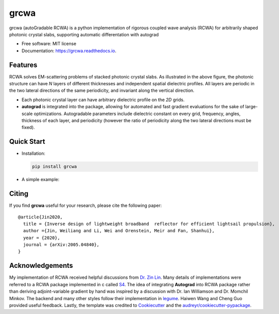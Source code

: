 =====
grcwa
=====
.. image:: https://img.shields.io/pypi/v/grcwa.svg
        :target: https://pypi.python.org/pypi/grcwa

.. image:: https://img.shields.io/travis/weiliangjinca/grcwa.svg
        :target: https://travis-ci.org/weiliangjinca/grcwa

.. image:: https://readthedocs.org/projects/grcwa/badge/?version=latest
        :target: https://grcwa.readthedocs.io/en/latest/?badge=latest
        :alt: Documentation Status

grcwa (autoGradable RCWA) is a python implementation of rigorous
coupled wave analysis (RCWA) for arbitrarily shaped photonic crystal
slabs, supporting automatic differentation with autograd

* Free software: MIT license
* Documentation: https://grcwa.readthedocs.io.

Features
---------
.. image:: imag/scheme.png
	   :width: 200

RCWA solves EM-scattering problems of stacked photonic crystal
slabs. As illustrated in the above figure, the photonic structure can
have *N* layers of different thicknesses and independent spatial
dielectric profiles. All layers are periodic in the two lateral
directions of the same periodicity, and invariant along the vertical
direction.

* Each photonic crystal layer can have arbitrary dielectric profile on
  the *2D* grids.
* **autograd** is integrated into the package, allowing for automated
  and fast gradient evaluations for the sake of large-scale
  optimizations. Autogradable parameters include dielectric constant on
  every grid, frequency, angles, thickness of each layer, and
  periodicity (however the ratio of periodicity along the two lateral
  directions must be fixed).


Quick Start
-----------
* Installation:

  .. code-block:: python
		  
		  pip install grcwa

* A simple example:

  .. image:: imag/ex.png
	     :width: 200
  
  ..
     .. code-block:: python

		     import grcwa
		     grcwa.set_backend('autograd') # if autograd needed


		     # lattice constants
		     L1 = [0.1,0]
		     L2 = [0,0.1]
		     # Truncation order (actual number might be smaller)
		     nG = 101
		     # frequency
		     freq = 1.
		     # angle
		     theta = 0.
		     phi = 0.

		     # setup RCWA
		     obj = grcwa.obj(nG,L1,L2,freq,theta,phi,verbose=1)


		     obj.Add_LayerUniform(thick0,epsuniform0)
		     obj.Add_LayerGrid(pthick[i],Nx,Ny)
		     obj.Add_LayerUniform(thickN,epsuniformN)

		     obj.Init_Setup(Pscale=Pscale,Gmethod=0)

		     planewave={'p_amp':1,'s_amp':0,'p_phase':0,'s_phase':0}
		     obj.MakeExcitationPlanewave(planewave['p_amp'],planewave['p_phase'],planewave['s_amp'],planewave['s_phase'],order = 0)
		     obj.GridLayer_geteps(epgrid)
		     R,T= obj.RT_Solve(normalize=0)


Citing
-------

If you find **grcwa** useful for your research, please cite the
following paper:
::

   @article{Jin2020,
     title = {Inverse design of lightweight broadband  reflector for efficient lightsail propulsion},
     author ={Jin, Weiliang and Li, Wei and Orenstein, Meir and Fan, Shanhui},
     year = {2020},
     journal = {arXiv:2005.04840},
   }


Acknowledgements
----------------

My implementation of RCWA received helpful discussions from `Dr. Zin
Lin
<https://scholar.google.com/citations?user=3ZgzHLYAAAAJ&hl=en>`_. Many
details of implementations were referred to a RCWA package implemented
in c called `S4 <https://github.com/victorliu/S4>`_. The idea of
integrating **Autograd** into RCWA package rather than deriving
adjoint-variable gradient by hand was inspired by a discussion with
Dr. Ian Williamson and Dr. Momchil Minkov. The backend and many other
styles follow their implementation in `legume
<https://github.com/fancompute/legume>`_. Haiwen Wang and Cheng Guo
provided useful feedback. Lastly, the template was credited to
Cookiecutter_ and the `audreyr/cookiecutter-pypackage`_.

.. _Cookiecutter: https://github.com/audreyr/cookiecutter
.. _`audreyr/cookiecutter-pypackage`: https://github.com/audreyr/cookiecutter-pypackage
